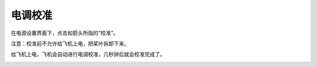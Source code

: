 电调校准
=======================

在电源设置界面下，点击如箭头所指的“校准”。

注意：校准前不允许给飞机上电，把桨叶拆卸下来。

.. image:: ../../images/baseconfig_for_px4/7-esc-calibration.png

.. image:: ../../images/baseconfig_for_px4/7-esc-calibrating.png

给飞机上电，飞机会自动进行电调校准，几秒钟后就会校准完成了。

.. image:: ../../images/baseconfig_for_px4/7-esc-calibrated.png